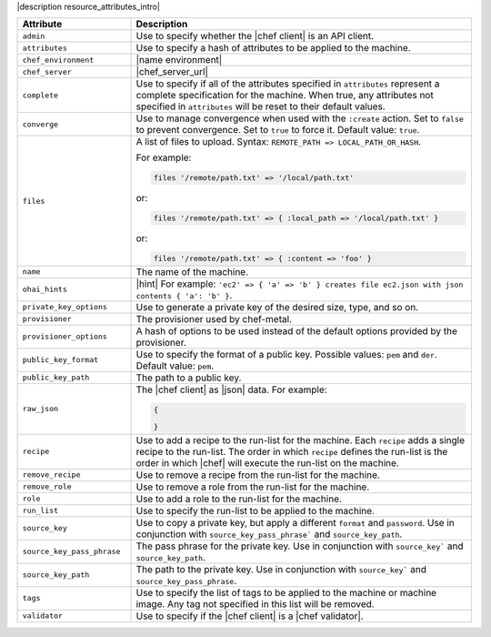 .. The contents of this file are included in multiple topics.
.. This file should not be changed in a way that hinders its ability to appear in multiple documentation sets.

|description resource_attributes_intro|

.. list-table::
   :widths: 150 450
   :header-rows: 1

   * - Attribute
     - Description
   * - ``admin``
     - Use to specify whether the |chef client| is an API client.
   * - ``attributes``
     - Use to specify a hash of attributes to be applied to the machine.
   * - ``chef_environment``
     - |name environment|
   * - ``chef_server``
     - |chef_server_url|
   * - ``complete``
     - Use to specify if all of the attributes specified in ``attributes`` represent a complete specification for the machine. When true, any attributes not specified in ``attributes`` will be reset to their default values.
   * - ``converge``
     - Use to manage convergence when used with the ``:create`` action. Set to ``false`` to prevent convergence. Set to ``true`` to force it. Default value: ``true``.
   * - ``files``
     - A list of files to upload. Syntax: ``REMOTE_PATH => LOCAL_PATH_OR_HASH``.
       
       For example:
       
       .. code-block:: ruby
       
          files '/remote/path.txt' => '/local/path.txt'
       
       or:
       
       .. code-block:: ruby
       
          files '/remote/path.txt' => { :local_path => '/local/path.txt' }
       
       or:
       
       .. code-block:: ruby
       
          files '/remote/path.txt' => { :content => 'foo' }

   * - ``name``
     - The name of the machine.
   * - ``ohai_hints``
     - |hint| For example: ``'ec2' => { 'a' => 'b' } creates file ec2.json with json contents { 'a': 'b' }``.
   * - ``private_key_options``
     - Use to generate a private key of the desired size, type, and so on.
   * - ``provisioner``
     - The provisioner used by chef-metal.
   * - ``provisioner_options``
     - A hash of options to be used instead of the default options provided by the provisioner.
   * - ``public_key_format``
     - Use to specify the format of a public key. Possible values: ``pem`` and ``der``. Default value: ``pem``.
   * - ``public_key_path``
     - The path to a public key.
   * - ``raw_json``
     - The |chef client| as |json| data. For example:
       
       .. code-block:: javascript
       
          {
           
          }

   * - ``recipe``
     - Use to add a recipe to the run-list for the machine. Each ``recipe`` adds a single recipe to the run-list. The order in which ``recipe`` defines the run-list is the order in which |chef| will execute the run-list on the machine.
   * - ``remove_recipe``
     - Use to remove a recipe from the run-list for the machine.
   * - ``remove_role``
     - Use to remove a role from the run-list for the machine.
   * - ``role``
     - Use to add a role to the run-list for the machine.
   * - ``run_list``
     - Use to specify the run-list to be applied to the machine.
	   
       .. include:: ../../includes_node/includes_node_run_list.rst
       
       .. include:: ../../includes_node/includes_node_run_list_format.rst

   * - ``source_key``
     - Use to copy a private key, but apply a different ``format`` and ``password``. Use in conjunction with ``source_key_pass_phrase``` and ``source_key_path``.
   * - ``source_key_pass_phrase``
     - The pass phrase for the private key. Use in conjunction with ``source_key``` and ``source_key_path``.
   * - ``source_key_path``
     - The path to the private key. Use in conjunction with ``source_key``` and ``source_key_pass_phrase``.
   * - ``tags``
     - Use to specify the list of tags to be applied to the machine or machine image. Any tag not specified in this list will be removed.
   * - ``validator``
     - Use to specify if the |chef client| is a |chef validator|.






